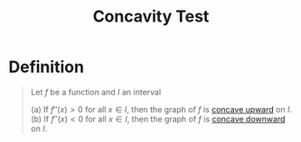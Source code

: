 :PROPERTIES:
:ID:       ccf028a5-ddc5-4ac3-8c50-7cb37e1d70c6
:END:
#+title: Concavity Test
#+filetags: calculus derivatives

* Definition
#+begin_quote
Let \(f\) be a function and \(I\) an interval

(a) If \(f''(x) > 0\) for all \(x\in I\), then the graph of \(f\) is [[id:1e635710-fe6e-40ef-914a-022e2b01eb9c][concave upward]] on \(I\).
(b) If \(f''(x) < 0\) for all \(x\in I\), then the graph of \(f\) is [[id:1e635710-fe6e-40ef-914a-022e2b01eb9c][concave downward]] on \(I\).
#+end_quote
